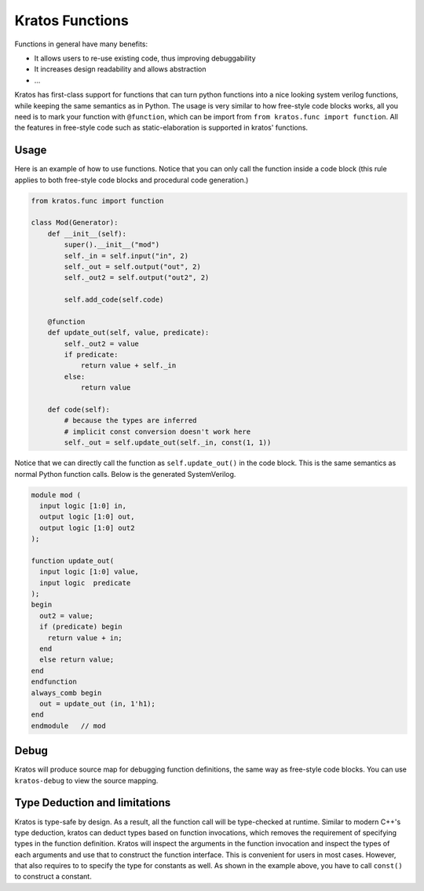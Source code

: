 Kratos Functions
################

Functions in general have many benefits:

- It allows users to re-use existing code, thus improving debuggability
- It increases design readability and allows abstraction
- ...

Kratos has first-class support for functions that can turn python
functions into a nice looking system verilog functions, while keeping
the same semantics as in Python. The usage is very similar to how
free-style code blocks works, all you need is to mark your function
with ``@function``, which can be import from
``from kratos.func import function``. All the features in free-style
code such as static-elaboration is supported in kratos' functions.

Usage
=====

Here is an example of how to use functions. Notice that you can only
call the function inside a code block (this rule applies to both
free-style code blocks and procedural code generation.)

.. code-block:: Python

    from kratos.func import function

    class Mod(Generator):
        def __init__(self):
            super().__init__("mod")
            self._in = self.input("in", 2)
            self._out = self.output("out", 2)
            self._out2 = self.output("out2", 2)

            self.add_code(self.code)

        @function
        def update_out(self, value, predicate):
            self._out2 = value
            if predicate:
                return value + self._in
            else:
                return value

        def code(self):
            # because the types are inferred
            # implicit const conversion doesn't work here
            self._out = self.update_out(self._in, const(1, 1))

Notice that we can directly call the function as ``self.update_out()``
in the code block. This is the same semantics as normal Python function
calls. Below is the generated SystemVerilog.

.. code-block:: SystemVerilog

  module mod (
    input logic [1:0] in,
    output logic [1:0] out,
    output logic [1:0] out2
  );

  function update_out(
    input logic [1:0] value,
    input logic  predicate
  );
  begin
    out2 = value;
    if (predicate) begin
      return value + in;
    end
    else return value;
  end
  endfunction
  always_comb begin
    out = update_out (in, 1'h1);
  end
  endmodule   // mod

Debug
=====

Kratos will produce source map for debugging function definitions, the
same way as free-style code blocks. You can use ``kratos-debug`` to view
the source mapping.


Type Deduction and limitations
==============================

Kratos is type-safe by design. As a result, all the function call will
be type-checked at runtime. Similar to modern C++'s type deduction,
kratos can deduct types based on function invocations, which removes
the requirement of specifying types in the function definition. Kratos
will inspect the arguments in the function invocation and inspect the
types of each arguments and use that to construct the function
interface. This is convenient for users in most cases. However, that
also requires to to specify the type for constants as well. As shown
in the example above, you have to call ``const()`` to construct
a constant.
